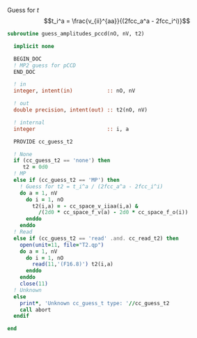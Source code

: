 Guess for $t$
$$t_i^a = \frac{v_{ii}^{aa}}{(2fcc_a^a - 2fcc_i^i)}$$


#+BEGIN_SRC f90 :comments org :tangle guess_t2.irp.f
subroutine guess_amplitudes_pccd(nO, nV, t2)
  
  implicit none

  BEGIN_DOC
  ! MP2 guess for pCCD
  END_DOC

  ! in
  integer, intent(in)           :: nO, nV
  
  ! out
  double precision, intent(out) :: t2(nO, nV)

  ! internal
  integer                       :: i, a

  PROVIDE cc_guess_t2

  ! None
  if (cc_guess_t2 == 'none') then
     t2 = 0d0
  ! MP
  else if (cc_guess_t2 == 'MP') then
    ! Guess for t2 = t_i^a / (2fcc_a^a - 2fcc_i^i)
    do a = 1, nV
      do i = 1, nO
        t2(i,a) = - cc_space_v_iiaa(i,a) &
          /(2d0 * cc_space_f_v(a) - 2d0 * cc_space_f_o(i))
      enddo
    enddo
  ! Read
  else if (cc_guess_t2 == 'read' .and. cc_read_t2) then
    open(unit=11, file="T2.qp")
    do a = 1, nV
      do i = 1, nO
        read(11,'(F16.8)') t2(i,a)
      enddo
    enddo
    close(11)
  ! Unknown
  else
    print*, 'Unknown cc_guess_t type: '//cc_guess_t2
    call abort
  endif

end  
#+END_SRC

